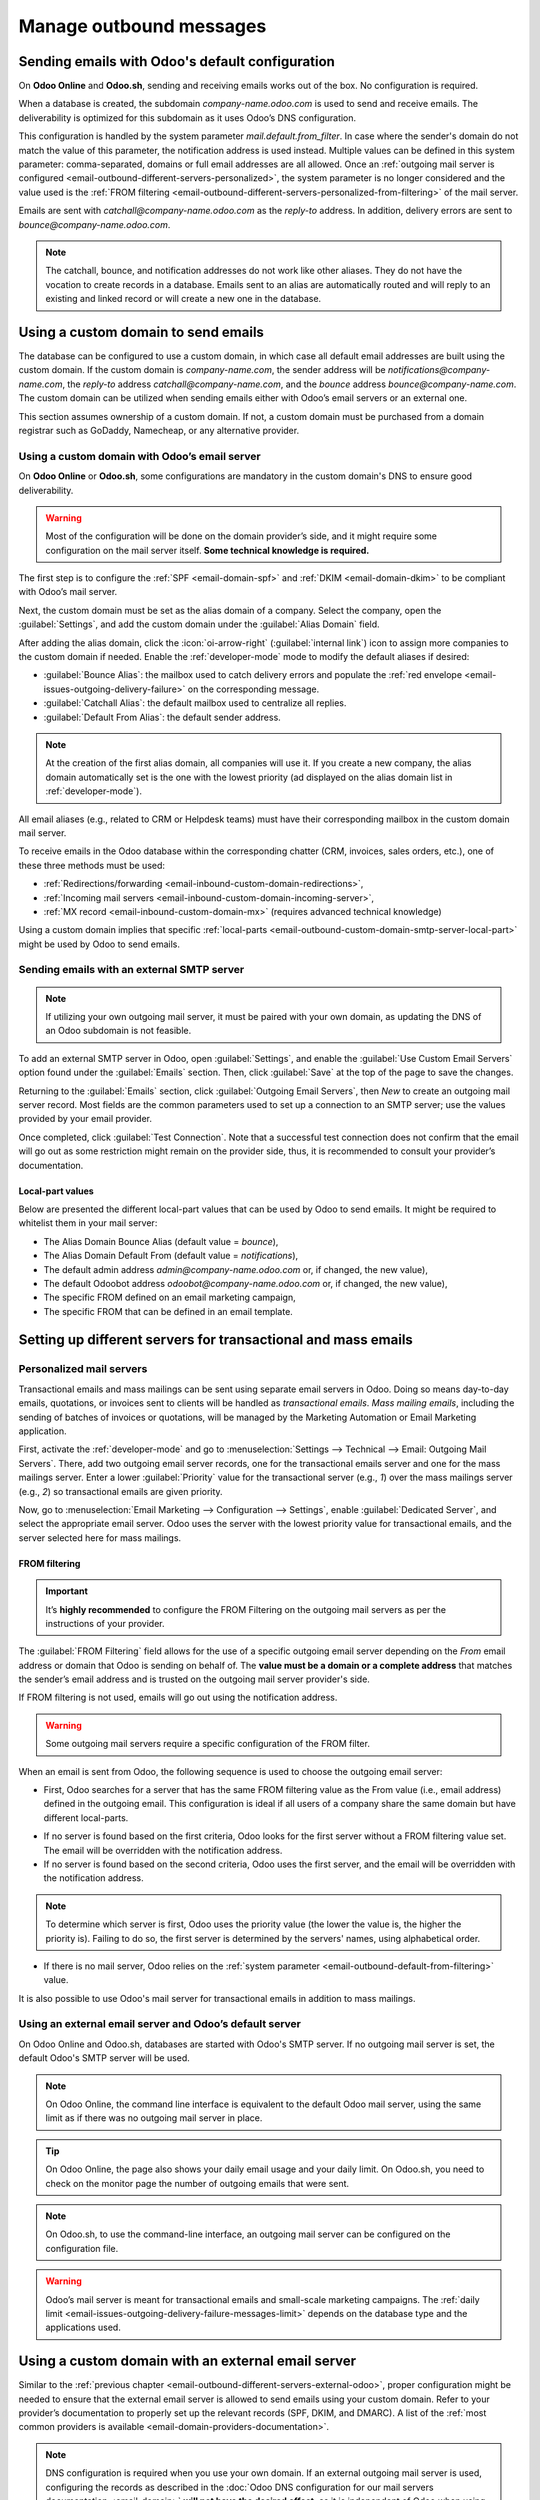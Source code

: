 ========================
Manage outbound messages
========================

.. _email-outbound-default:

Sending emails with Odoo's default configuration
================================================

On **Odoo Online** and **Odoo.sh**, sending and receiving emails works out of the box. No
configuration is required.

When a database is created, the subdomain `company-name.odoo.com` is used to send and receive
emails. The deliverability is optimized for this subdomain as it uses Odoo’s DNS configuration.

.. example::
   If the database subdomain is `company-name.odoo.com` and all mailing configurations are the
   default ones, all emails will be sent from `notifications@company-name.odoo.com`.

.. _email-outbound-default-from-filtering:

This configuration is handled by the system parameter `mail.default.from_filter`.
In case where the sender's domain do not match the value of this parameter, the notification address
is used instead. Multiple values can be defined in this system parameter: comma-separated, domains
or full email addresses are all allowed. Once an :ref:`outgoing mail server is configured
<email-outbound-different-servers-personalized>`, the system parameter is no longer considered
and the value used is the :ref:`FROM filtering
<email-outbound-different-servers-personalized-from-filtering>` of the mail server.

.. image:: email_servers_outbound/diagram-inbound-mailing-method.png
   :alt: Odoo’s default outbound messages configuration.

Emails are sent with `catchall@company-name.odoo.com` as the *reply-to* address. In addition,
delivery errors are sent to `bounce@company-name.odoo.com`.

.. note::
   The catchall, bounce, and notification addresses do not work like other aliases. They do not have
   the vocation to create records in a database. Emails sent to an alias are automatically routed
   and will reply to an existing and linked record or will create a new one in the database.

.. _email-outbound-custom-domain:

Using a custom domain to send emails
====================================

The database can be configured to use a custom domain, in which case all default email addresses are
built using the custom domain. If the custom domain is `company-name.com`, the sender address will
be `notifications@company-name.com`, the *reply-to* address `catchall@company-name.com`, and the
*bounce* address `bounce@company-name.com`. The custom domain can be utilized when sending emails
either with Odoo’s email servers or an external one.

This section assumes ownership of a custom domain. If not, a custom domain must be purchased from a
domain registrar such as GoDaddy, Namecheap, or any alternative provider.

.. seealso::
   :download:`Magic Sheet - Email domain configuration PDF
   <email_servers_outbound/magic-sheet-email-domain.pdf>`

.. _email-outbound-custom-domain-odoo-server:

Using a custom domain with Odoo’s email server
----------------------------------------------

On **Odoo Online** or **Odoo.sh**, some configurations are mandatory in the custom domain's DNS to
ensure good deliverability.

.. warning::
   Most of the configuration will be done on the domain provider’s side, and it might require some
   configuration on the mail server itself. **Some technical knowledge is required.**

The first step is to configure the :ref:`SPF <email-domain-spf>` and :ref:`DKIM <email-domain-dkim>`
to be compliant with Odoo’s mail server.

Next, the custom domain must be set as the alias domain of a company. Select the company, open the
:guilabel:`Settings`, and add the custom domain under the :guilabel:`Alias Domain` field.

After adding the alias domain, click the :icon:`oi-arrow-right` (:guilabel:`internal link`) icon to
assign more companies to the custom domain if needed. Enable the :ref:`developer-mode` mode to
modify the default aliases if desired:

- :guilabel:`Bounce Alias`: the mailbox used to catch delivery errors and populate the :ref:`red
  envelope <email-issues-outgoing-delivery-failure>` on the corresponding message.
- :guilabel:`Catchall Alias`: the default mailbox used to centralize all replies.
- :guilabel:`Default From Alias`: the default sender address.

.. note::
   At the creation of the first alias domain, all companies will use it. If you create a new
   company, the alias domain automatically set is the one with the lowest priority (ad displayed on
   the alias domain list in :ref:`developer-mode`).

All email aliases (e.g., related to CRM or Helpdesk teams) must have their corresponding mailbox in
the custom domain mail server.

.. image:: email_servers_outbound/diagram-owned-domain-odoo-server.png
   :alt: Technical schema of external mail server configuration with Odoo.

To receive emails in the Odoo database within the corresponding chatter (CRM, invoices, sales
orders, etc.), one of these three methods must be used:

- :ref:`Redirections/forwarding <email-inbound-custom-domain-redirections>`,
- :ref:`Incoming mail servers <email-inbound-custom-domain-incoming-server>`,
- :ref:`MX record <email-inbound-custom-domain-mx>` (requires advanced technical knowledge)

Using a custom domain implies that specific :ref:`local-parts
<email-outbound-custom-domain-smtp-server-local-part>` might be used by Odoo to send emails.

.. _email-outbound-custom-domain-smtp-server:

Sending emails with an external SMTP server
-------------------------------------------

.. note::
   If utilizing your own outgoing mail server, it must be paired with your own domain, as updating
   the DNS of an Odoo subdomain is not feasible.

To add an external SMTP server in Odoo, open :guilabel:`Settings`, and enable the :guilabel:`Use
Custom Email Servers` option found under the :guilabel:`Emails` section. Then, click
:guilabel:`Save` at the top of the page to save the changes.

Returning to the :guilabel:`Emails` section, click :guilabel:`Outgoing Email Servers`, then `New` to
create an outgoing mail server record. Most fields are the common parameters used to set up a
connection to an SMTP server; use the values provided by your email provider.

Once completed, click :guilabel:`Test Connection`. Note that a successful test connection does not
confirm that the email will go out as some restriction might remain on the provider side, thus, it
is recommended to consult your provider’s documentation.

.. _email-outbound-custom-domain-smtp-server-local-part:

Local-part values
~~~~~~~~~~~~~~~~~

Below are presented the different local-part values that can be used by Odoo to send emails. It
might be required to whitelist them in your mail server:

- The Alias Domain Bounce Alias (default value = `bounce`),
- The Alias Domain Default From (default value = `notifications`),
- The default admin address `admin@company-name.odoo.com` or, if changed, the new value),
- The default Odoobot address `odoobot@company-name.odoo.com` or, if changed, the new value),
- The specific FROM defined on an email marketing campaign,
- The specific FROM that can be defined in an email template.

.. seealso::
   - :doc:`google_oauth`
   - :doc:`azure_oauth`

.. _email-outbound-different-servers:

Setting up different servers for transactional and mass emails
==============================================================

.. _email-outbound-different-servers-personalized:

Personalized mail servers
-------------------------

Transactional emails and mass mailings can be sent using separate email servers in Odoo. Doing so
means day-to-day emails, quotations, or invoices sent to clients will be handled as *transactional
emails*. *Mass mailing emails*, including the sending of batches of invoices or quotations, will be
managed by the Marketing Automation or Email Marketing application.

.. example::
   You can use services like Gmail, Amazon SES, or Brevo for transactional emails, and services like
   Mailgun, Sendgrid, or Mailjet for mass mailings.

First, activate the :ref:`developer-mode` and go to :menuselection:`Settings --> Technical -->
Email: Outgoing Mail Servers`. There, add two outgoing email server records, one for the
transactional emails server and one for the mass mailings server. Enter a lower :guilabel:`Priority`
value for the transactional server (e.g., `1`) over the mass mailings server (e.g., `2`) so
transactional emails are given priority.

.. image:: email_servers_outbound/split-transaction-massmail-mail-servers.png
   :alt: Example of split between transaction and mass mailing mail servers.

Now, go to :menuselection:`Email Marketing --> Configuration --> Settings`, enable
:guilabel:`Dedicated Server`, and select the appropriate email server. Odoo uses the server with the
lowest priority value for transactional emails, and the server selected here for mass mailings.

.. image:: email_servers_outbound/dedicated-mass-mail-server.png
   :alt: Dedicated mail server on Email Marketing app settings.

.. _email-outbound-different-servers-personalized-from-filtering:

FROM filtering
~~~~~~~~~~~~~~

.. important::
   It’s **highly recommended** to configure the FROM Filtering on the outgoing mail servers as per
   the instructions of your provider.

The :guilabel:`FROM Filtering` field allows for the use of a specific outgoing email server
depending on the *From* email address or domain that Odoo is sending on behalf of. The **value must
be a domain or a complete address** that matches the sender’s email address and is trusted on the
outgoing mail server provider's side.

If FROM filtering is not used, emails will go out using the notification address.

.. warning::
   Some outgoing mail servers require a specific configuration of the FROM filter.

When an email is sent from Odoo, the following sequence is used to choose the outgoing email server:

- First, Odoo searches for a server that has the same FROM filtering value as the From value (i.e.,
  email address) defined in the outgoing email. This configuration is ideal if all users of a
  company share the same domain but have different local-parts.

.. example::
   If the sender's email address is `test@example.com`, only an email server having a FROM filtering
   value equal to `test@example.com` or `example.com` can be used.

- If no server is found based on the first criteria, Odoo looks for the first server without a FROM
  filtering value set. The email will be overridden with the notification address.

- If no server is found based on the second criteria, Odoo uses the first server, and the email will
  be overridden with the notification address.

.. note::
   To determine which server is first, Odoo uses the priority value (the lower the value is, the
   higher the priority is). Failing to do so, the first server is determined by the servers' names,
   using alphabetical order.

- If there is no mail server, Odoo relies on the :ref:`system parameter
  <email-outbound-default-from-filtering>` value.

It is also possible to use Odoo's mail server for transactional emails in addition to mass mailings.

.. _email-outbound-different-servers-external-odoo:

Using an external email server and Odoo’s default server
--------------------------------------------------------

On Odoo Online and Odoo.sh, databases are started with Odoo's SMTP server. If no outgoing mail
server is set, the default Odoo's SMTP server will be used.

.. image:: email_servers_outbound/command-line-interface-option-mail-server.png
   :alt: Adding a mail server using the Odoo's mail server with the CLI authentication.

.. example::
   If an outgoing mail server is used simultaneously with Odoo’s default server (CLI), the FROM
   filter of the outgoing mail server must contain a custom domain, and the FROM filter of the CLI
   must contain Odoo’s subdomain. If there is no FROM filtering, the email will go out using the
   notification address.

.. image:: email_servers_outbound/split-mail-servers.png
   :alt: Splitting of Odoo mail server for transactional emails and Mail server for Mass mailing.

.. note::
   On Odoo Online, the command line interface is equivalent to the default Odoo mail server, using
   the same limit as if there was no outgoing mail server in place.

.. tip::
   On Odoo Online, the page also shows your daily email usage and your daily limit. On Odoo.sh, you
   need to check on the monitor page the number of outgoing emails that were sent.

.. note::
   On Odoo.sh, to use the command-line interface, an outgoing mail server can be configured on the
   configuration file.

.. warning::
   Odoo’s mail server is meant for transactional emails and small-scale marketing campaigns. The
   :ref:`daily limit <email-issues-outgoing-delivery-failure-messages-limit>` depends on the
   database type and the applications used.

.. _email-outbound-custom-domain-external-server:

Using a custom domain with an external email server
===================================================

Similar to the :ref:`previous chapter <email-outbound-different-servers-external-odoo>`, proper
configuration might be needed to ensure that the external email server is allowed to send emails
using your custom domain. Refer to your provider’s documentation to properly set up the relevant
records (SPF, DKIM, and DMARC). A list of the :ref:`most common providers is available
<email-domain-providers-documentation>`.

.. note::
   DNS configuration is required when you use your own domain. If an external outgoing mail server
   is used, configuring the records as described in the :doc:`Odoo DNS configuration for our mail
   servers documentation <email_domain>` **will not have the desired effect**, as it is independent
   of Odoo when using a custom email server. Odoo does not allow the configuration of Odoo's
   subdomain.

.. _email-outbound-port-restriction:

Port restriction
================

Port 25 is blocked for security reasons on Odoo Online and Odoo.sh. Try using port 465, 587, or 2525
instead.

.. _email-outbound-alias-domain:

Alias domain
============

The catchall domain is company-specific. By default, all companies share Odoo’s subdomain (e.g.,
`company-name.odoo.com`), but each company may have its own custom email domain.

When the :ref:`developer-mode` is activated, the alias domain options are available by going to
:menuselection:`Settings --> Technical --> Email: Alias Domains`.

.. warning::
   Any modification of the alias domain must be done very carefully. If one of the aliases (bounce,
   catchall, default from) is changed, all previous emails that are not properly redirected to the
   new aliases will be lost.

The :guilabel:`Default From Alias` field can be filled with a local-part of the email address (by
default `notifications`) or a full email address. Configure it to determine the `FROM` header of
your emails. If a full email address is used, all outgoing emails will be overwritten with this
address.

.. _email-outbound-notifications:

Notification system
===================

When an email is sent from the chatter, customers can reply directly to it. If a customer replies
directly to an email, the answer is logged in the same chatter, thus functioning as a message thread
related to the record.

Upon receiving the reply, Odoo then uses the subscribed followers (based on the subscribed subtypes)
to send them a notification by email, or in the Odoo inbox, depending on the user’s preferences.

.. example::
   If a customer with the email address `“Mary” <mary@customer.example.com>` makes a direct reply to
   an email coming from the Odoo database, Odoo's default behavior is to redistribute the email's
   content to all other followers within the thread.

   As Mary’s domain does not belong to the alias domain, Odoo overrides the email address and uses
   the notification email address to notify the followers. This override depends on the
   configuration done in the database. By default, on Odoo Online and Odoo.sh, the email `FROM`
   address will be overridden with the value `notifications@company-name.odoo.com` instead of
   `mary@customer.example.com`.

   The address is constructed using the name of the sender and
   `{alias domain, default from alias}`@`{alias domain, domain name}`, by default,
   `notifications@company-name.odoo.com`.

.. _email-outbound-unique-address:

Using a unique email address for all outgoing emails
====================================================

To force the email address from which emails are sent, activate the :ref:`developer-mode`, and go to
:menuselection:`Settings --> Technical --> Email: Alias Domains`. On the :guilabel:`Default From
Alias`, use the local-part or a complete email address as the value.

.. warning::
   If a **complete address** is used as the :guilabel:`Default From Alias` value, **all** outgoing
   emails will be overwritten by this address.
